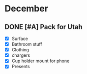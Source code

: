 * December

** DONE [#A] Pack for Utah
   SCHEDULED: <2021-12-26 Sun>
   - [X] Surface
   - [X] Bathroom stuff
   - [X] Clothing
   - [X] chargers
   - [X] Cup holder mount for phone
   - [X] Presents

